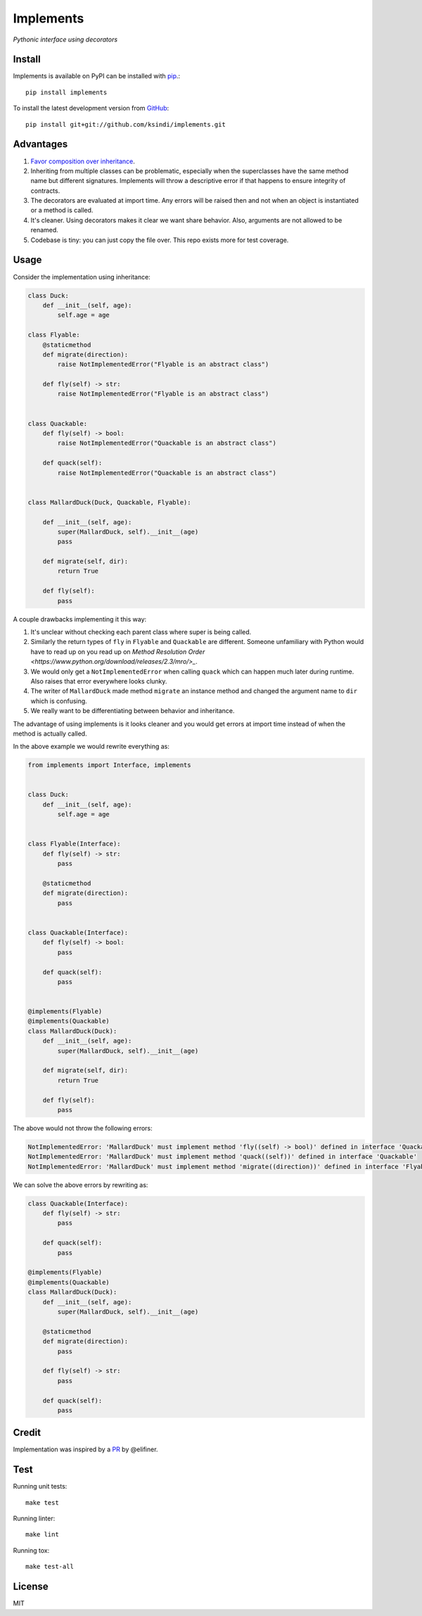 Implements
==========

.. image:: https://img.shields.io/travis/ksindi/ksindi/implements/master.svg
    :target: https://travis-ci.org/ksindi/ksindi/implements
    :alt: Linux and MacOS Build Status
.. image:: https://readthedocs.org/projects/implements/badge/?version=latest
    :target: http://implements.readthedocs.io
    :alt: Documentation Build Status
.. image:: https://img.shields.io/pypi/v/implements.svg
    :target: https://pypi.python.org/pypi/implements
    :alt: PyPI Version

*Pythonic interface using decorators*

Install
-------

Implements is available on PyPI can be installed with `pip <https://pip.pypa.io>`_.::

    pip install implements

To install the latest development version from `GitHub <https://github.com/ksindi/implements>`_::

    pip install git+git://github.com/ksindi/implements.git

Advantages
----------

1. `Favor composition over inheritance <https://en.wikipedia.org/wiki/Composition_over_inheritance>`_.

2. Inheriting from multiple classes can be problematic, especially when the superclasses have the same method name but different signatures. Implements will throw a descriptive error if that happens to ensure integrity of contracts.

3. The decorators are evaluated at import time. Any errors will be raised then and not when an object is instantiated or a method is called.

4. It's cleaner. Using decorators makes it clear we want share behavior. Also, arguments are not allowed to be renamed.

5. Codebase is tiny: you can just copy the file over. This repo exists more for test coverage.

Usage
-----

Consider the implementation using inheritance:

.. code-block:: python

    class Duck:
        def __init__(self, age):
            self.age = age

    class Flyable:
        @staticmethod
        def migrate(direction):
            raise NotImplementedError("Flyable is an abstract class")

        def fly(self) -> str:
            raise NotImplementedError("Flyable is an abstract class")


    class Quackable:
        def fly(self) -> bool:
            raise NotImplementedError("Quackable is an abstract class")

        def quack(self):
            raise NotImplementedError("Quackable is an abstract class")


    class MallardDuck(Duck, Quackable, Flyable):

        def __init__(self, age):
            super(MallardDuck, self).__init__(age)
            pass

        def migrate(self, dir):
            return True

        def fly(self):
            pass


A couple drawbacks implementing it this way:

1. It's unclear without checking each parent class where super is being called.

2. Similarly the return types of ``fly`` in ``Flyable`` and ``Quackable`` are different. Someone unfamiliary with Python would have to read up on you read up on `Method Resolution Order <https://www.python.org/download/releases/2.3/mro/>_`.

3. We would only get a ``NotImplementedError`` when calling ``quack`` which can happen much later during runtime. Also raises that error everywhere looks clunky.

4. The writer of ``MallardDuck`` made method ``migrate`` an instance method and changed the argument name to ``dir`` which is confusing.

5. We really want to be differentiating between behavior and inheritance.

The advantage of using implements is it looks cleaner and you would get errors
at import time instead of when the method is actually called.

In the above example we would rewrite everything as:

.. code-block:: python

    from implements import Interface, implements


    class Duck:
        def __init__(self, age):
            self.age = age


    class Flyable(Interface):
        def fly(self) -> str:
            pass

        @staticmethod
        def migrate(direction):
            pass


    class Quackable(Interface):
        def fly(self) -> bool:
            pass

        def quack(self):
            pass


    @implements(Flyable)
    @implements(Quackable)
    class MallardDuck(Duck):
        def __init__(self, age):
            super(MallardDuck, self).__init__(age)

        def migrate(self, dir):
            return True

        def fly(self):
            pass

The above would not throw the following errors:

.. code-block:: python

    NotImplementedError: 'MallardDuck' must implement method 'fly((self) -> bool)' defined in interface 'Quackable'
    NotImplementedError: 'MallardDuck' must implement method 'quack((self))' defined in interface 'Quackable'
    NotImplementedError: 'MallardDuck' must implement method 'migrate((direction))' defined in interface 'Flyable'

We can solve the above errors by rewriting as:

.. code-block:: python

    class Quackable(Interface):
        def fly(self) -> str:
            pass

        def quack(self):
            pass

    @implements(Flyable)
    @implements(Quackable)
    class MallardDuck(Duck):
        def __init__(self, age):
            super(MallardDuck, self).__init__(age)

        @staticmethod
        def migrate(direction):
            pass

        def fly(self) -> str:
            pass

        def quack(self):
            pass

Credit
------

Implementation was inspired by a `PR <https://github.com/pmatiello/python-interface/pull/1/files>`_ by @elifiner.

Test
----

Running unit tests::

    make test

Running linter::

    make lint

Running tox::

    make test-all

License
-------

MIT
